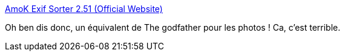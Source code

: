 :jbake-type: post
:jbake-status: published
:jbake-title: AmoK Exif Sorter 2.51 (Official Website)
:jbake-tags: freeware,exif,metadata,photographie,software,utilities,windows,_mois_juil.,_année_2008
:jbake-date: 2008-07-11
:jbake-depth: ../
:jbake-uri: shaarli/1215766315000.adoc
:jbake-source: https://nicolas-delsaux.hd.free.fr/Shaarli?searchterm=http%3A%2F%2Fwww.amok.am%2Fen%2Ffreeware%2Famok_exif_sorter%2F&searchtags=freeware+exif+metadata+photographie+software+utilities+windows+_mois_juil.+_ann%C3%A9e_2008
:jbake-style: shaarli

http://www.amok.am/en/freeware/amok_exif_sorter/[AmoK Exif Sorter 2.51 (Official Website)]

Oh ben dis donc, un équivalent de The godfather pour les photos ! Ca, c'est terrible.
